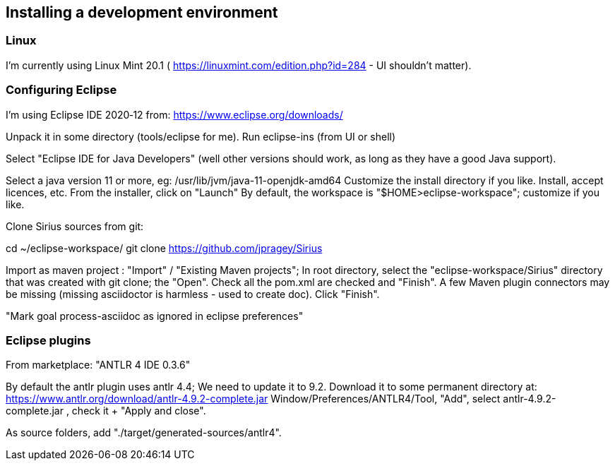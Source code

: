 
== Installing a development environment

=== Linux

I'm currently using Linux Mint 20.1 ( https://linuxmint.com/edition.php?id=284 - UI shouldn't matter).

=== Configuring Eclipse

I'm using Eclipse IDE 2020‑12 from:
   https://www.eclipse.org/downloads/
   
Unpack it in some directory (tools/eclipse for me).
Run eclipse-ins (from UI or shell)

Select "Eclipse IDE for Java Developers" (well other versions should work, as long as they have a good Java support).

Select a java version 11 or more, eg:
    /usr/lib/jvm/java-11-openjdk-amd64
Customize the install directory if you like.
Install, accept licences, etc.
From the installer, click on "Launch"
By default, the workspace is "$HOME>eclipse-workspace"; customize if you like.



Clone Sirius sources from git:

cd ~/eclipse-workspace/
git clone https://github.com/jpragey/Sirius

Import as maven project : "Import" / "Existing Maven projects"; In root directory, select the "eclipse-workspace/Sirius" directory that was created with git clone; the "Open". Check all the pom.xml are checked and "Finish".
A few Maven plugin connectors may be missing (missing asciidoctor is harmless - used to create doc). Click "Finish".

"Mark goal process-asciidoc as ignored in eclipse preferences"

=== Eclipse plugins
From marketplace:
	"ANTLR 4 IDE 0.3.6"

By default the antlr plugin uses antlr 4.4; We need to update it to 9.2. Download it to some permanent directory at:
	https://www.antlr.org/download/antlr-4.9.2-complete.jar
	Window/Preferences/ANTLR4/Tool, "Add", select antlr-4.9.2-complete.jar , check it + "Apply and close".
	
As source folders, add "./target/generated-sources/antlr4".
	
	
	
	
	



